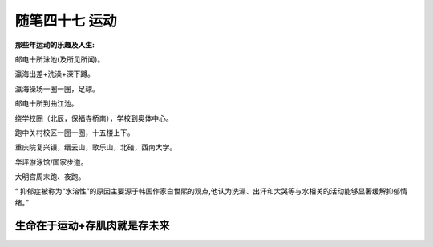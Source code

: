 ﻿随笔四十七 运动
======================

**那些年运动的乐趣及人生:**

邮电十所泳池(及所见所闻)。

瀛海出差+洗澡+深下蹲。

瀛海操场一圈一圈，足球。

邮电十所到曲江池。

绕学校圈（北辰，保福寺桥南），学校到奥体中心。

跑中关村校区一圈一圈，十五楼上下。

重庆院复兴镇，缙云山，歌乐山，北碚，西南大学。

华坪游泳馆/国家步道。

大明宫周末跑、夜跑。

“ 抑郁症被称为“水溶性”的原因主要源于韩国作家白世熙的观点,他认为洗澡、出汗和大哭等与水相关的活动能够显著缓解抑郁情绪。”

生命在于运动+存肌肉就是存未来
-----------------------------------------------------------------------------------------------------


